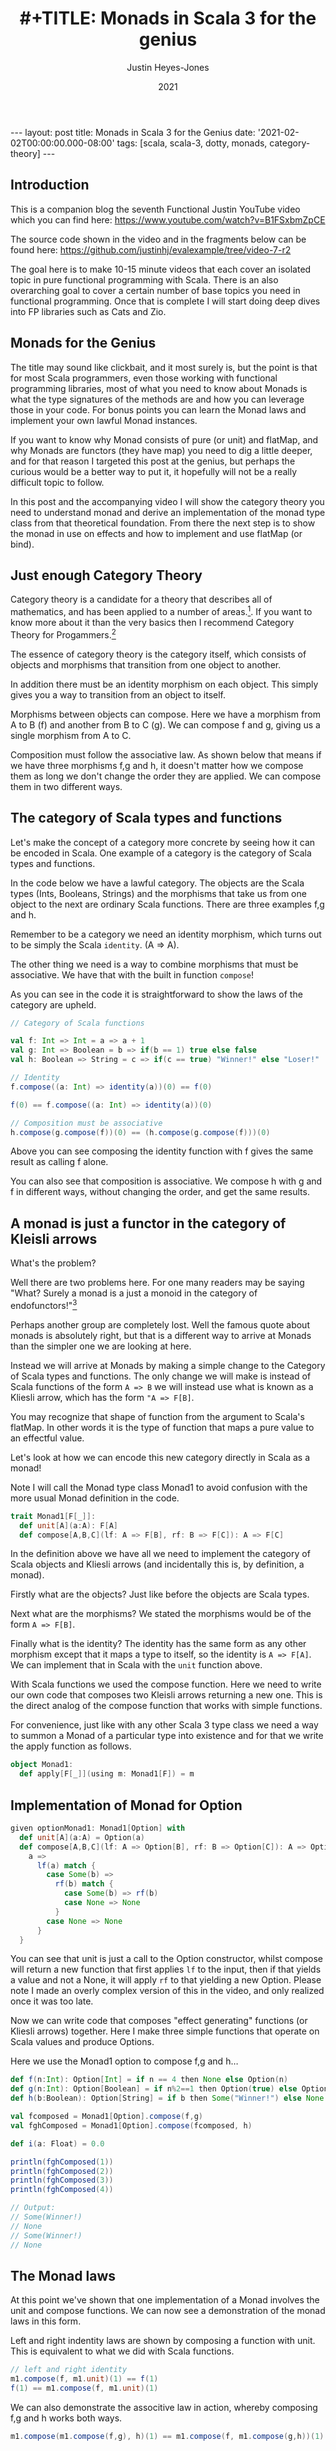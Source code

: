 #+AUTHOR: Justin Heyes-Jones
#+TITLE: #+TITLE: Monads in Scala 3 for the genius
#+DATE: 2021
#+STARTUP: showall
#+OPTIONS: toc:nil
#+HTML_HTML5_FANCY:
#+CREATOR: <a href="https://www.gnu.org/software/emacs/">Emacs</a> 26.3 (<a href="http://orgmode.org">Org</a> mode 9.4)
#+BEGIN_EXPORT html
---
layout: post
title: Monads in Scala 3 for the Genius
date: '2021-02-02T00:00:00.000-08:00'
tags: [scala, scala-3, dotty, monads, category-theory]
---
<link rel="stylesheet" type="text/css" href="../../../_orgcss/site.css" />
#+END_EXPORT
** Introduction
This is a companion blog the seventh Functional Justin YouTube video
which you can find here:
https://www.youtube.com/watch?v=B1FSxbmZpCE

The source code shown in the video and in the fragments below can be found here:
https://github.com/justinhj/evalexample/tree/video-7-r2

The goal here is to make 10-15 minute videos that each cover an
isolated topic in pure functional programming with Scala. There is an
also overarching goal to cover a certain number of base topics you
need in functional programming. Once that is complete I will start
doing deep dives into FP libraries such as Cats and Zio.

** Monads for the Genius
The title may sound like clickbait, and it most surely is, but the
point is that for most Scala programmers, even those working with
functional programming libraries, most of what you need to know about
Monads is what the type signatures of the methods are and how you can
leverage those in your code. For bonus points you can learn the Monad
laws and implement your own lawful Monad instances.

If you want to know why Monad consists of pure (or unit) and flatMap,
and why Monads are functors (they have map) you need to dig a little
deeper, and for that reason I targeted this post at the genius, but
perhaps the curious would be a better way to put it, it hopefully will
not be a really difficult topic to follow.

In this post and the accompanying video I will show the category
theory you need to understand monad and derive an implementation of
the monad type class from that theoretical foundation. From there the
next step is to show the monad in use on effects and how to implement
and use flatMap (or bind).

** Just enough Category Theory
Category theory is a candidate for a theory that describes all of mathematics, and has been applied to a number of areas.[fn:1]. If you want to know more about it than the very basics then I recommend Category Theory for Progammers.[fn:2]

The essence of category theory is the category itself, which consists of objects and morphisms that transition from one object to another. 

#+BEGIN_EXPORT html
<img class="img" src="../../../images/Categories3.png" border="0" style="padding: 30px;" alt="Category theory diagram" width="600"/>
#+END_EXPORT

In addition there must be an identity morphism on each object. This simply gives you a way to transition from an object to itself.

#+BEGIN_EXPORT html
<img class="img" src="../../../images/Categories4.png" border="0" style="padding: 30px;" alt="Category theory diagram" width="600"/>
#+END_EXPORT

Morphisms between objects can compose. Here we have a morphism from A to B (f) and another from B to C (g). We can compose f and g, giving us a single morphism from A to C.

#+BEGIN_EXPORT html
<img class="img" src="../../../images/Categories5.png" border="0" style="padding: 30px;" alt="Category theory diagram" width="600"/>
#+END_EXPORT

Composition must follow the associative law. As shown below that means if we have three morphisms f,g and h, it doesn't matter how we compose them as long we don't change the order they are applied. We can compose them in two different ways.

#+BEGIN_EXPORT html
<img class="img" src="../../../images/Categories6.png" border="0" style="padding: 30px;" alt="Category theory diagram" width="600"/>
#+END_EXPORT

** The category of Scala types and functions
Let's make the concept of a category more concrete by seeing how it can be encoded in Scala. One example of a category is the category of Scala types and functions.

In the code below we have a lawful category. The objects are the Scala
types (Ints, Booleans, Strings) and the morphisms that take us from
one object to the next are ordinary Scala functions. There are three
examples f,g and h.

Remember to be a category we need an identity morphism, which turns out to be simply the Scala ~identity~. (A => A).

The other thing we need is a way to combine morphisms that must be associative. We have that with the built in function ~compose~!

As you can see in the code it is straightforward to show the laws of the category are upheld.

#+BEGIN_SRC scala
// Category of Scala functions

val f: Int => Int = a => a + 1
val g: Int => Boolean = b => if(b == 1) true else false
val h: Boolean => String = c => if(c == true) "Winner!" else "Loser!"

// Identity
f.compose((a: Int) => identity(a))(0) == f(0)

f(0) == f.compose((a: Int) => identity(a))(0)

// Composition must be associative
h.compose(g.compose(f))(0) == (h.compose(g.compose(f)))(0)
#+END_SRC

Above you can see composing the identity function with f gives the same result as calling f alone. 

You can also see that composition is associative. We compose h with g
and f in different ways, without changing the order, and get the same
results.

** A monad is just a functor in the category of Kleisli arrows
What's the problem?

Well there are two problems here. For one many readers may be saying
"What? Surely a monad is a just a monoid in the category of
endofunctors!"[fn:3]

Perhaps another group are completely lost. Well the famous quote about
monads is absolutely right, but that is a different way to arrive at
Monads than the simpler one we are looking at here.

Instead we will arrive at Monads by making a simple change to the
Category of Scala types and functions. The only change we will make is
instead of Scala functions of the form ~A => B~ we will instead use
what is known as a Kliesli arrow, which has the form ~"A => F[B]~.

You may recognize that shape of function from the argument to Scala's
flatMap. In other words it is the type of function that maps a pure
value to an effectful value.

Let's look at how we can encode this new category directly in Scala as a monad!

Note I will call the Monad type class Monad1 to avoid confusion with
the more usual Monad definition in the code.

#+BEGIN_SRC scala
trait Monad1[F[_]]:
  def unit[A](a:A): F[A]
  def compose[A,B,C](lf: A => F[B], rf: B => F[C]): A => F[C]
#+END_SRC

In the definition above we have all we need to implement the category
of Scala objects and Kliesli arrows (and incidentally this is, by
definition, a monad).

Firstly what are the objects? Just like before the objects are Scala types.

Next what are the morphisms? We stated the morphisms would be of the form ~A => F[B]~.

Finally what is the identity? The identity has the same form as any
other morphism except that it maps a type to itself, so the identity
is ~A => F[A]~. We can implement that in Scala with the ~unit~
function above.

With Scala functions we used the compose function. Here we need to
write our own code that composes two Kleisli arrows returning a new
one. This is the direct analog of the compose function that works with
simple functions.

For convenience, just like with any other Scala 3 type class we need a
way to summon a Monad of a particular type into existence and for that
we write the apply function as follows.

#+BEGIN_SRC scala
object Monad1:
  def apply[F[_]](using m: Monad1[F]) = m
#+END_SRC

** Implementation of Monad for Option 

#+BEGIN_SRC scala
given optionMonad1: Monad1[Option] with
  def unit[A](a:A) = Option(a)
  def compose[A,B,C](lf: A => Option[B], rf: B => Option[C]): A => Option[C] = {
    a => 
      lf(a) match {
        case Some(b) =>
          rf(b) match {
            case Some(b) => rf(b)
            case None => None
          }
        case None => None          
      } 
  }
#+END_SRC

You can see that unit is just a call to the Option constructor, whilst
compose will return a new function that first applies ~lf~ to the
input, then if that yields a value and not a None, it will apply ~rf~
to that yielding a new Option. Please note I made an overly complex
version of this in the video, and only realized once it was too late.

Now we can write code that composes "effect generating" functions (or
Kliesli arrows) together. Here I make three simple functions that
operate on Scala values and produce Options.

Here we use the Monad1 option to compose f,g and h...

#+BEGIN_SRC scala
def f(n:Int): Option[Int] = if n == 4 then None else Option(n)
def g(n:Int): Option[Boolean] = if n%2==1 then Option(true) else Option(false)
def h(b:Boolean): Option[String] = if b then Some("Winner!") else None

val fcomposed = Monad1[Option].compose(f,g)
val fghComposed = Monad1[Option].compose(fcomposed, h)

def i(a: Float) = 0.0

println(fghComposed(1))
println(fghComposed(2))
println(fghComposed(3))
println(fghComposed(4))

// Output:
// Some(Winner!)
// None
// Some(Winner!)
// None
#+END_SRC

** The Monad laws 
At this point we've shown that one implementation of a Monad involves
the unit and compose functions. We can now see a demonstration of the
monad laws in this form.

Left and right indentity laws are shown by composing a function with
unit. This is equivalent to what we did with Scala functions.

#+BEGIN_SRC scala
// left and right identity
m1.compose(f, m1.unit)(1) == f(1)
f(1) == m1.compose(f, m1.unit)(1)
#+END_SRC

We can also demonstrate the associtive law in action, whereby
composing f,g and h works both ways.

#+BEGIN_SRC scala
m1.compose(m1.compose(f,g), h)(1) == m1.compose(f, m1.compose(g,h))(1)
#+END_SRC

** What about flatMap?
So far so good, we conjured up a monad from just category theory and a
simple twist on the category of types and functions. You may be
wondering how we get from this new definition of Monad to the one we
see in Cats and Scalaz, and why even in the Scala standard library we
have flatMap but not compose for Kliesli arrows.

Well fortunately flatMap can be written in terms of compose, so we can
be assured that the more convenient and familiar representation of
Monads is exactly equivalent!

#+BEGIN_SRC scala
def flatMap[F[_],A,B](fa:F[A])(f: A => F[B])(using m: Monad1[F]): F[B] = {
  // F[A] => F[A]
  // A => F[B]
  m.compose((a: F[A]) => identity(a), a => f(a))(fa)
}
#+END_SRC

I found this implementation a bit tricky to understand at first but if
you look at it and reference the Option instance above it should make
sense after a little thought. The "trick" is that we are given an
~F[A]~ and so we pass that as the first argument to compose using the
identity function to get it back unchanged. (Mapping an F[A] to itself
is actually the map function of Functor!)

** compose from flatMap
Should your starting point be the more traditional Monad with pure and
flatMap, you can in fact derive the compose function as follows.

#+BEGIN_SRC scala
import org.justinhj.typeclasses.monad.{given,_}

def compose[F[_],A,B,C](lf: A => F[B], rf: B => F[C])(using m: Monad[F]): A => F[C] = {
  a =>
    val fb = m.pure(a).flatMap(lf)
    fb.flatMap(rf) 
}
#+END_SRC

** Final remarks
One last thing you may be interested in is that you can implement monad as pure and flatmap, pure and compose or as third set pure, map and flatten.

My favourite reference for exploring Monads in Scala is the so called
red book which devotes chapter 11 to the subject.[fn:4] The nice thing about
that particular book is it encourages the sort of exploration and
discovery of these concepts that makes them so fun to work with!

There is some duplication in the names when we use category theory in Scala that can cause confusion. Here's a little guide.

|-------------------------+-----------+----------+------+--------+-------|
| Purpose                 | Functions | Kleislis |      |        |       |
|-------------------------+-----------+----------+------+--------+-------|
| Identity                | identity  | unit     | pure | return | point |
| Sequence two effects    | n/a       | flatMap  | bind |        |       |
| Flatten a nested effect | n/a       | flatten  | join |        |       |
|-------------------------+-----------+----------+------+--------+-------|

Finally it was really my goal here to show that there is not much to
categories and therefore not much to monads. The terminology is
unfamiliar but I think the concepts are quite straightforward. I would
love to know if this blog and/or video failed to make sense, so feel
free to reach out to be on the youtube comments or via the contact
details above and I will take on board your suggestions.


[fn:1]Uses of Category Theory https://math.stackexchange.com/a/1210742/2914
[fn:2]Category Theory for Programmers https://github.com/hmemcpy/milewski-ctfp-pdf
[fn:3]James Iry and the famous monad quote https://stackoverflow.com/questions/3870088/a-monad-is-just-a-monoid-in-the-category-of-endofunctors-whats-the-problem#3870310
[fn:4]Functional Programming in Scala https://www.manning.com/books/functional-programming-in-scala
